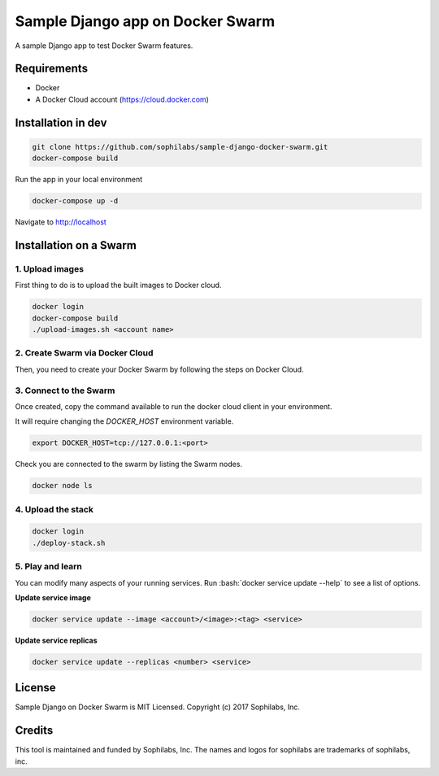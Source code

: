 =================================
Sample Django app on Docker Swarm
=================================

A sample Django app to test Docker Swarm features.

Requirements
------------

* Docker
* A Docker Cloud account (https://cloud.docker.com)

Installation in dev
-------------------

.. code-block:: bash

    git clone https://github.com/sophilabs/sample-django-docker-swarm.git
    docker-compose build

Run the app in your local environment

.. code-block:: bash

    docker-compose up -d

Navigate to http://localhost


Installation on a Swarm
-----------------------

1. Upload images
~~~~~~~~~~~~~~~~

First thing to do is to upload the built images to Docker cloud.

.. code-block:: bash

    docker login
    docker-compose build
    ./upload-images.sh <account name>

2. Create Swarm via Docker Cloud
~~~~~~~~~~~~~~~~~~~~~~~~~~~~~~~~

Then, you need to create your Docker Swarm by following the steps on Docker
Cloud.

.. image:: create-swarm.png
       :alt: Docker Cloud Swarm creation
       :align: center

3. Connect to the Swarm
~~~~~~~~~~~~~~~~~~~~~~~

Once created, copy the command available to run the docker cloud client in your
environment.

.. image:: docker-cloud-connection.png
       :alt: Docker Cloud connection to Swarm
       :align: center

It will require changing the `DOCKER_HOST` environment variable.

.. code-block:: bash

    export DOCKER_HOST=tcp://127.0.0.1:<port>

Check you are connected to the swarm by listing the Swarm nodes.

.. code-block:: bash

    docker node ls

4. Upload the stack
~~~~~~~~~~~~~~~~~~~

.. code-block:: bash

    docker login
    ./deploy-stack.sh

5. Play and learn
~~~~~~~~~~~~~~~~~

You can modify many aspects of your running services. Run
:bash:`docker service update --help` to see a list of options.

**Update service image**

.. code-block:: bash

    docker service update --image <account>/<image>:<tag> <service>

**Update service replicas**

.. code-block:: bash

    docker service update --replicas <number> <service>

License
-------

Sample Django on Docker Swarm is MIT Licensed. Copyright (c) 2017 Sophilabs, Inc.


Credits
-------

.. image:: https://s3.amazonaws.com/sophilabs-assets/logo/logo_300x66.gif
    :target: https://sophilabs.co

This tool is maintained and funded by Sophilabs, Inc. The names and logos for
sophilabs are trademarks of sophilabs, inc.